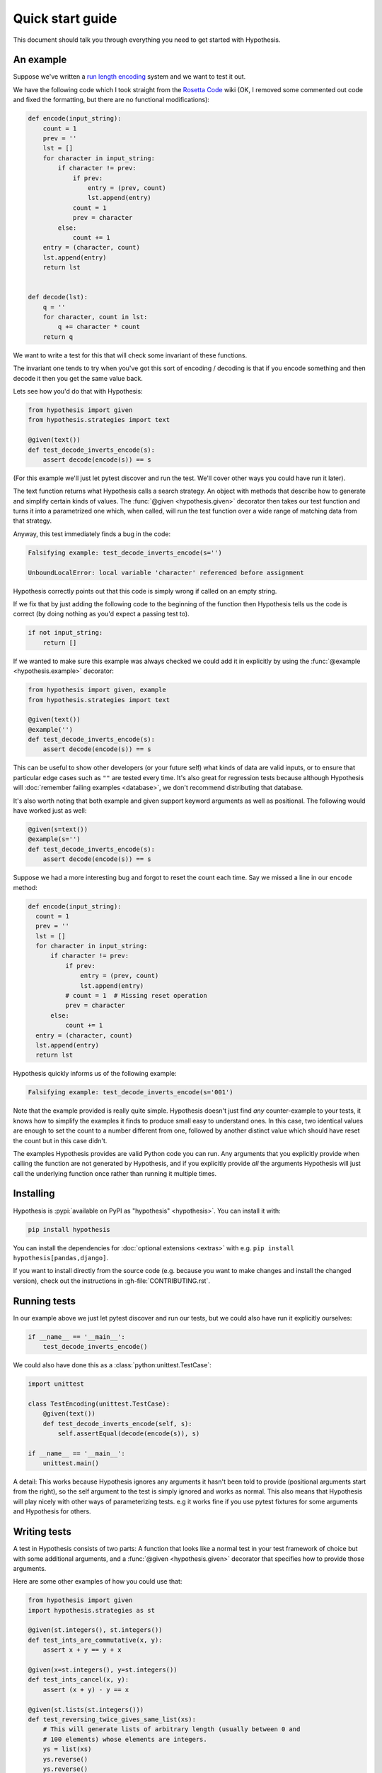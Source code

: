 =================
Quick start guide
=================

This document should talk you through everything you need to get started with
Hypothesis.

----------
An example
----------

Suppose we've written a `run length encoding
<https://en.wikipedia.org/wiki/Run-length_encoding>`_ system and we want to test
it out.

We have the following code which I took straight from the
`Rosetta Code <https://rosettacode.org/wiki/Run-length_encoding>`_ wiki (OK, I
removed some commented out code and fixed the formatting, but there are no
functional modifications):


.. code:: python

  def encode(input_string):
      count = 1
      prev = ''
      lst = []
      for character in input_string:
          if character != prev:
              if prev:
                  entry = (prev, count)
                  lst.append(entry)
              count = 1
              prev = character
          else:
              count += 1
      entry = (character, count)
      lst.append(entry)
      return lst


  def decode(lst):
      q = ''
      for character, count in lst:
          q += character * count
      return q


We want to write a test for this that will check some invariant of these
functions.

The invariant one tends to try when you've got this sort of encoding /
decoding is that if you encode something and then decode it then you get the same
value back.

Lets see how you'd do that with Hypothesis:


.. code:: python

  from hypothesis import given
  from hypothesis.strategies import text

  @given(text())
  def test_decode_inverts_encode(s):
      assert decode(encode(s)) == s

(For this example we'll just let pytest discover and run the test. We'll cover
other ways you could have run it later).

The text function returns what Hypothesis calls a search strategy. An object
with methods that describe how to generate and simplify certain kinds of
values. The :func:`@given <hypothesis.given>` decorator then takes our test
function and turns it into a
parametrized one which, when called, will run the test function over a wide
range of matching data from that strategy.

Anyway, this test immediately finds a bug in the code:

.. code::

  Falsifying example: test_decode_inverts_encode(s='')

  UnboundLocalError: local variable 'character' referenced before assignment

Hypothesis correctly points out that this code is simply wrong if called on
an empty string.

If we fix that by just adding the following code to the beginning of the function
then Hypothesis tells us the code is correct (by doing nothing as you'd expect
a passing test to).

.. code:: python


    if not input_string:
        return []

If we wanted to make sure this example was always checked we could add it in
explicitly by using the :func:`@example <hypothesis.example>` decorator:

.. code:: python

  from hypothesis import given, example
  from hypothesis.strategies import text

  @given(text())
  @example('')
  def test_decode_inverts_encode(s):
      assert decode(encode(s)) == s

This can be useful to show other developers (or your future self) what kinds
of data are valid inputs, or to ensure that particular edge cases such as
``""`` are tested every time.  It's also great for regression tests because
although Hypothesis will :doc:`remember failing examples <database>`,
we don't recommend distributing that database.

It's also worth noting that both example and given support keyword arguments as
well as positional. The following would have worked just as well:

.. code:: python

  @given(s=text())
  @example(s='')
  def test_decode_inverts_encode(s):
      assert decode(encode(s)) == s

Suppose we had a more interesting bug and forgot to reset the count
each time. Say we missed a line in our ``encode`` method:

.. code:: python

  def encode(input_string):
    count = 1
    prev = ''
    lst = []
    for character in input_string:
        if character != prev:
            if prev:
                entry = (prev, count)
                lst.append(entry)
            # count = 1  # Missing reset operation
            prev = character
        else:
            count += 1
    entry = (character, count)
    lst.append(entry)
    return lst

Hypothesis quickly informs us of the following example:

.. code::

  Falsifying example: test_decode_inverts_encode(s='001')

Note that the example provided is really quite simple. Hypothesis doesn't just
find *any* counter-example to your tests, it knows how to simplify the examples
it finds to produce small easy to understand ones. In this case, two identical
values are enough to set the count to a number different from one, followed by
another distinct value which should have reset the count but in this case
didn't.

The examples Hypothesis provides are valid Python code you can run. Any
arguments that you explicitly provide when calling the function are not
generated by Hypothesis, and if you explicitly provide *all* the arguments
Hypothesis will just call the underlying function once rather than
running it multiple times.

----------
Installing
----------

Hypothesis is :pypi:`available on PyPI as "hypothesis" <hypothesis>`. You can install it with:

.. code:: bash

  pip install hypothesis

You can install the dependencies for :doc:`optional extensions <extras>` with
e.g. ``pip install hypothesis[pandas,django]``.

If you want to install directly from the source code (e.g. because you want to
make changes and install the changed version), check out the instructions in
:gh-file:`CONTRIBUTING.rst`.

-------------
Running tests
-------------

In our example above we just let pytest discover and run our tests, but we could
also have run it explicitly ourselves:

.. code:: python

  if __name__ == '__main__':
      test_decode_inverts_encode()

We could also have done this as a :class:`python:unittest.TestCase`:

.. code:: python

  import unittest

  class TestEncoding(unittest.TestCase):
      @given(text())
      def test_decode_inverts_encode(self, s):
          self.assertEqual(decode(encode(s)), s)

  if __name__ == '__main__':
      unittest.main()

A detail: This works because Hypothesis ignores any arguments it hasn't been
told to provide (positional arguments start from the right), so the self
argument to the test is simply ignored and works as normal. This also means
that Hypothesis will play nicely with other ways of parameterizing tests. e.g
it works fine if you use pytest fixtures for some arguments and Hypothesis for
others.

-------------
Writing tests
-------------

A test in Hypothesis consists of two parts: A function that looks like a normal
test in your test framework of choice but with some additional arguments, and
a :func:`@given <hypothesis.given>` decorator that specifies
how to provide those arguments.

Here are some other examples of how you could use that:


.. code:: python

    from hypothesis import given
    import hypothesis.strategies as st

    @given(st.integers(), st.integers())
    def test_ints_are_commutative(x, y):
        assert x + y == y + x

    @given(x=st.integers(), y=st.integers())
    def test_ints_cancel(x, y):
        assert (x + y) - y == x

    @given(st.lists(st.integers()))
    def test_reversing_twice_gives_same_list(xs):
        # This will generate lists of arbitrary length (usually between 0 and
        # 100 elements) whose elements are integers.
        ys = list(xs)
        ys.reverse()
        ys.reverse()
        assert xs == ys

    @given(st.tuples(st.booleans(), st.text()))
    def test_look_tuples_work_too(t):
        # A tuple is generated as the one you provided, with the corresponding
        # types in those positions.
        assert len(t) == 2
        assert isinstance(t[0], bool)
        assert isinstance(t[1], str)


Note that as we saw in the above example you can pass arguments to :func:`@given <hypothesis.given>`
either as positional or as keywords.

--------------
Where to start
--------------

You should now know enough of the basics to write some tests for your code
using Hypothesis. The best way to learn is by doing, so go have a try.

If you're stuck for ideas for how to use this sort of test for your code, here
are some good starting points:

1. Try just calling functions with appropriate arbitrary data and see if they
   crash. You may be surprised how often this works. e.g. note that the first
   bug we found in the encoding example didn't even get as far as our
   assertion: It crashed because it couldn't handle the data we gave it, not
   because it did the wrong thing.
2. Look for duplication in your tests. Are there any cases where you're testing
   the same thing with multiple different examples? Can you generalise that to
   a single test using Hypothesis?
3. `This piece is designed for an F# implementation
   <https://fsharpforfunandprofit.com/posts/property-based-testing-2/>`_, but
   is still very good advice which you may find helps give you good ideas for
   using Hypothesis.

If you have any trouble getting started, don't feel shy about
:doc:`asking for help <community>`.

